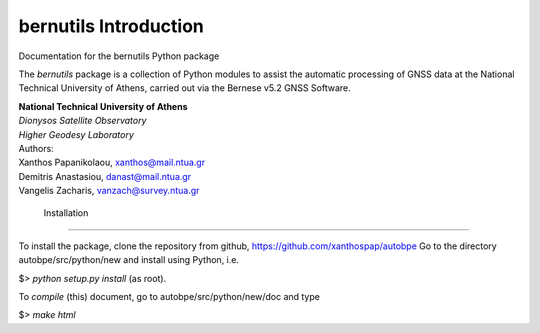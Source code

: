 ======================
bernutils Introduction
======================

| Documentation for the bernutils Python package

The *bernutils* package is a collection of Python modules to
assist the automatic processing of GNSS data at the
National Technical University of Athens, carried out via the
Bernese v5.2 GNSS Software.

| **National Technical University of Athens**
| *Dionysos Satellite Observatory*
| *Higher Geodesy Laboratory*

| Authors:
| Xanthos Papanikolaou, xanthos@mail.ntua.gr
| Demitris Anastasiou,  danast@mail.ntua.gr
| Vangelis Zacharis,  vanzach@survey.ntua.gr


 Installation
=====================================

To install the package, clone the repository from github, https://github.com/xanthospap/autobpe
Go to the directory autobpe/src/python/new and install using Python, i.e.

| $> `python setup.py install` (as root).

To `compile` (this) document, go to autobpe/src/python/new/doc and type

| $> `make html`

.. image:: index.jpeg
